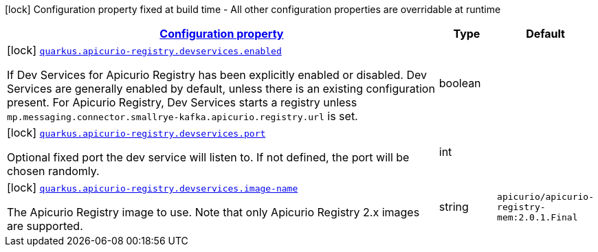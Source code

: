 [.configuration-legend]
icon:lock[title=Fixed at build time] Configuration property fixed at build time - All other configuration properties are overridable at runtime
[.configuration-reference.searchable, cols="80,.^10,.^10"]
|===

h|[[quarkus-apicurio-registry-avro_configuration]]link:#quarkus-apicurio-registry-avro_configuration[Configuration property]

h|Type
h|Default

a|icon:lock[title=Fixed at build time] [[quarkus-apicurio-registry-avro_quarkus.apicurio-registry.devservices.enabled]]`link:#quarkus-apicurio-registry-avro_quarkus.apicurio-registry.devservices.enabled[quarkus.apicurio-registry.devservices.enabled]`

[.description]
--
If Dev Services for Apicurio Registry has been explicitly enabled or disabled. Dev Services are generally enabled by default, unless there is an existing configuration present. For Apicurio Registry, Dev Services starts a registry unless `mp.messaging.connector.smallrye-kafka.apicurio.registry.url` is set.
--|boolean 
|


a|icon:lock[title=Fixed at build time] [[quarkus-apicurio-registry-avro_quarkus.apicurio-registry.devservices.port]]`link:#quarkus-apicurio-registry-avro_quarkus.apicurio-registry.devservices.port[quarkus.apicurio-registry.devservices.port]`

[.description]
--
Optional fixed port the dev service will listen to. 
 If not defined, the port will be chosen randomly.
--|int 
|


a|icon:lock[title=Fixed at build time] [[quarkus-apicurio-registry-avro_quarkus.apicurio-registry.devservices.image-name]]`link:#quarkus-apicurio-registry-avro_quarkus.apicurio-registry.devservices.image-name[quarkus.apicurio-registry.devservices.image-name]`

[.description]
--
The Apicurio Registry image to use. Note that only Apicurio Registry 2.x images are supported.
--|string 
|`apicurio/apicurio-registry-mem:2.0.1.Final`

|===